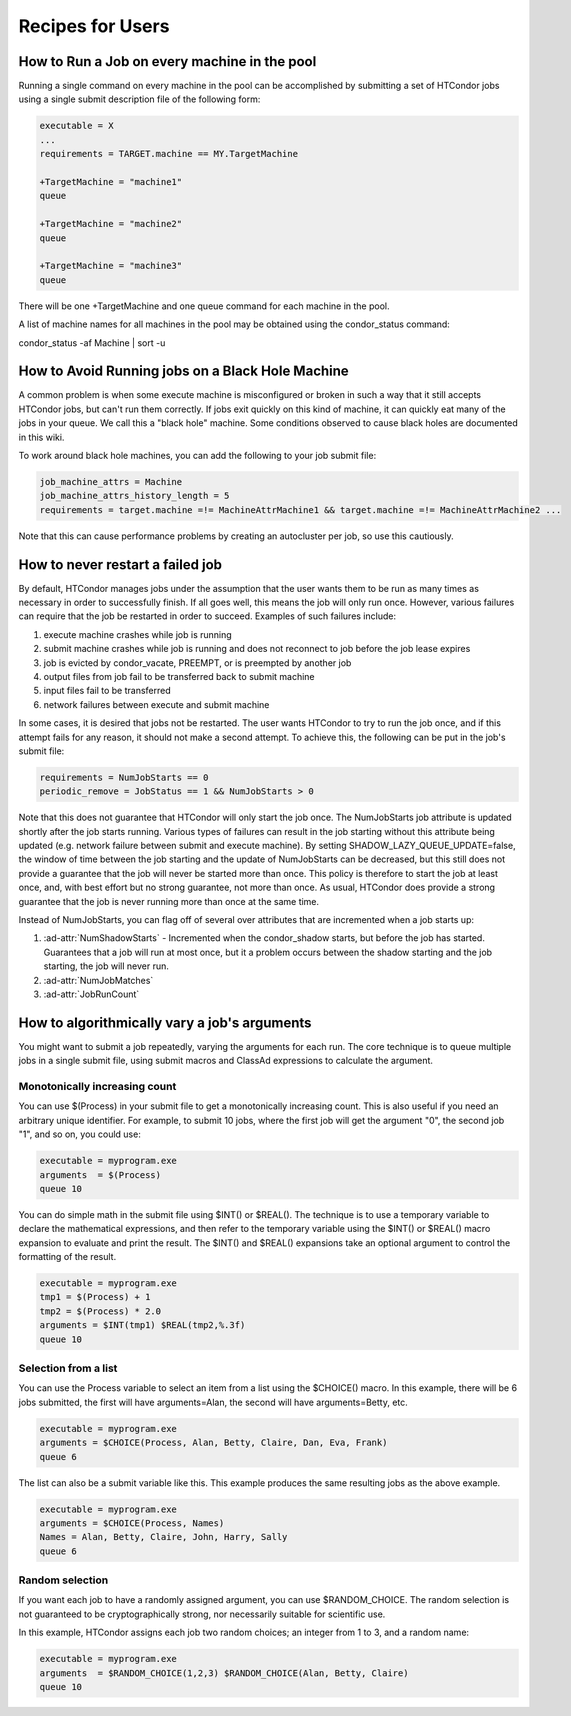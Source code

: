 Recipes for Users
=================

How to Run a Job on every machine in the pool
---------------------------------------------

Running a single command on every machine in the pool can be accomplished by submitting a set of HTCondor jobs using a single submit description file of the following form:

.. code-block:: condor-submit

   executable = X
   ...
   requirements = TARGET.machine == MY.TargetMachine

   +TargetMachine = "machine1"
   queue

   +TargetMachine = "machine2"
   queue

   +TargetMachine = "machine3"
   queue

There will be one +TargetMachine and one queue command for each machine in the pool.

A list of machine names for all machines in the pool may be obtained using the condor_status command:

condor_status -af Machine | sort -u

How to Avoid Running jobs on a Black Hole Machine
-------------------------------------------------

A common problem is when some execute machine is misconfigured or broken in such a way that it still accepts HTCondor jobs, but can't run them correctly. If jobs exit quickly on this kind of machine, it can quickly eat many of the jobs in your queue. We call this a "black hole" machine. Some conditions observed to cause black holes are documented in this wiki.

To work around black hole machines, you can add the following to your job submit file:

.. code-block:: condor-submit

   job_machine_attrs = Machine
   job_machine_attrs_history_length = 5
   requirements = target.machine =!= MachineAttrMachine1 && target.machine =!= MachineAttrMachine2 ...


Note that this can cause performance problems by creating an autocluster per job, so use 
this cautiously.

How to never restart a failed job
---------------------------------

By default, HTCondor manages jobs under the assumption that the user wants them
to be run as many times as necessary in order to successfully finish. If all
goes well, this means the job will only run once. However, various failures can
require that the job be restarted in order to succeed. Examples of such
failures include:

#. execute machine crashes while job is running
#. submit machine crashes while job is running and does not reconnect to job before the job lease expires
#. job is evicted by condor_vacate, PREEMPT, or is preempted by another job
#. output files from job fail to be transferred back to submit machine
#. input files fail to be transferred
#. network failures between execute and submit machine

In some cases, it is desired that jobs not be restarted. The user wants
HTCondor to try to run the job once, and if this attempt fails for any reason,
it should not make a second attempt. To achieve this, the following can be put
in the job's submit file:

.. code-block:: condor-submit

   requirements = NumJobStarts == 0
   periodic_remove = JobStatus == 1 && NumJobStarts > 0

Note that this does not guarantee that HTCondor will only start the job once.
The NumJobStarts job attribute is updated shortly after the job starts running.
Various types of failures can result in the job starting without this attribute
being updated (e.g. network failure between submit and execute machine). By
setting SHADOW_LAZY_QUEUE_UPDATE=false, the window of time between the job
starting and the update of NumJobStarts can be decreased, but this still does
not provide a guarantee that the job will never be started more than once. This
policy is therefore to start the job at least once, and, with best effort but
no strong guarantee, not more than once. As usual, HTCondor does provide a
strong guarantee that the job is never running more than once at the same time.

Instead of NumJobStarts, you can flag off of several over attributes that are
incremented when a job starts up:

#. :ad-attr:`NumShadowStarts` - Incremented when the condor_shadow starts, but before the job has started. Guarantees that a job will run at most once, but it a problem occurs between the shadow starting and the job starting, the job will never run.
#. :ad-attr:`NumJobMatches`
#. :ad-attr:`JobRunCount`

How to algorithmically vary a job's arguments
---------------------------------------------

You might want to submit a job repeatedly, varying the arguments for each run.
The core technique is to queue multiple jobs in a single submit file, using
submit macros and ClassAd expressions to calculate the argument.

Monotonically increasing count
''''''''''''''''''''''''''''''

You can use $(Process) in your submit file to get a monotonically increasing
count. This is also useful if you need an arbitrary unique identifier. For
example, to submit 10 jobs, where the first job will get the argument "0", the
second job "1", and so on, you could use:

.. code-block:: condor-submit

    executable = myprogram.exe
    arguments  = $(Process)
    queue 10

You can do simple math in the submit file using $INT() or $REAL(). The
technique is to use a temporary variable to declare the mathematical
expressions, and then refer to the temporary variable using the $INT() or
$REAL() macro expansion to evaluate and print the result. The $INT() and
$REAL() expansions take an optional argument to control the formatting of the
result.

.. code-block:: condor-submit

   executable = myprogram.exe
   tmp1 = $(Process) + 1
   tmp2 = $(Process) * 2.0
   arguments = $INT(tmp1) $REAL(tmp2,%.3f)
   queue 10

Selection from a list
'''''''''''''''''''''

You can use the Process variable to select an item from a list using the
$CHOICE() macro.  In this example, there will be 6 jobs submitted, the first
will have arguments=Alan, the second will have arguments=Betty, etc.

.. code-block:: condor-submit

   executable = myprogram.exe
   arguments = $CHOICE(Process, Alan, Betty, Claire, Dan, Eva, Frank)
   queue 6

The list can also be a submit variable like this. This example produces the same resulting jobs as the above example.

.. code-block:: condor-submit

   executable = myprogram.exe
   arguments = $CHOICE(Process, Names)
   Names = Alan, Betty, Claire, John, Harry, Sally
   queue 6

Random selection
''''''''''''''''

If you want each job to have a randomly assigned argument, you can use
$RANDOM_CHOICE. The random selection is not guaranteed to be cryptographically
strong, nor necessarily suitable for scientific use.

In this example, HTCondor assigns each job two random choices; an integer from 1 to 3, and a random name:

.. code-block:: condor-submit

   executable = myprogram.exe
   arguments  = $RANDOM_CHOICE(1,2,3) $RANDOM_CHOICE(Alan, Betty, Claire)
   queue 10
